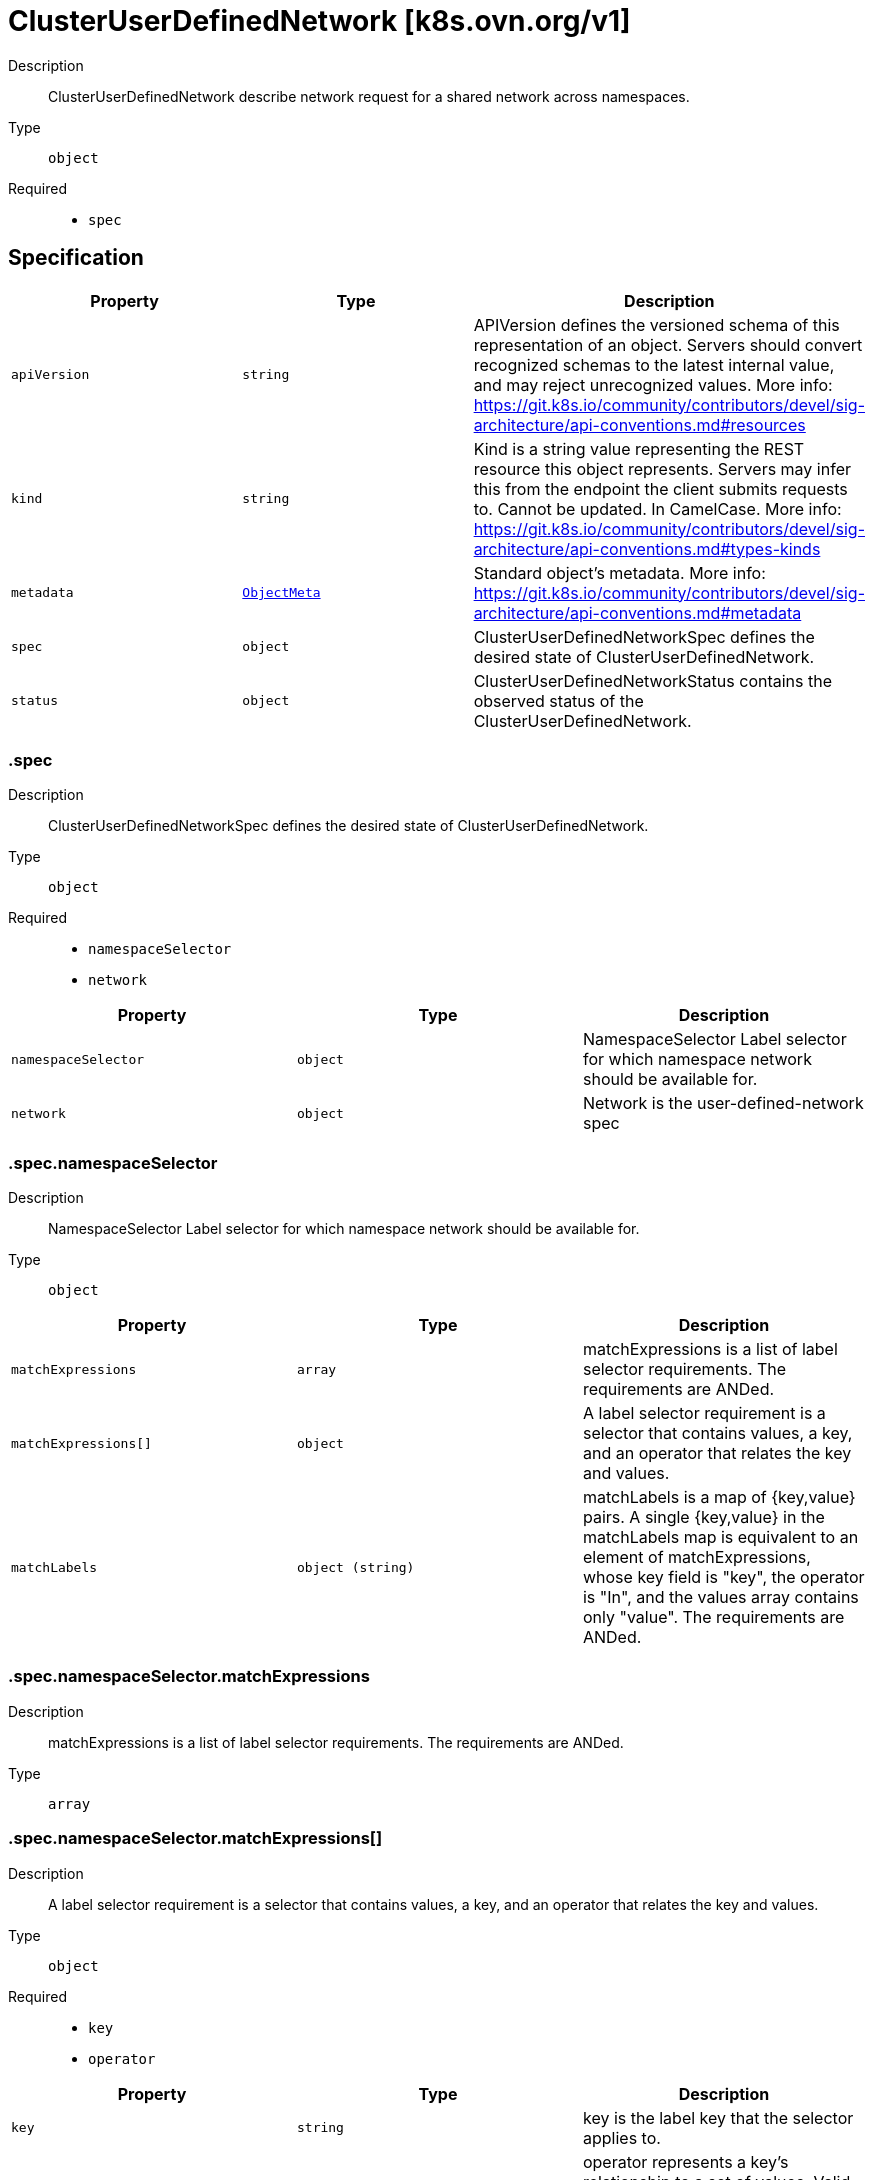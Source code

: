 // Automatically generated by 'openshift-apidocs-gen'. Do not edit.
:_mod-docs-content-type: ASSEMBLY
[id="clusteruserdefinednetwork-k8s-ovn-org-v1"]
= ClusterUserDefinedNetwork [k8s.ovn.org/v1]

:toc: macro
:toc-title:

toc::[]


Description::
+
--
ClusterUserDefinedNetwork describe network request for a shared network across namespaces.
--

Type::
  `object`

Required::
  - `spec`


== Specification

[cols="1,1,1",options="header"]
|===
| Property | Type | Description

| `apiVersion`
| `string`
| APIVersion defines the versioned schema of this representation of an object. Servers should convert recognized schemas to the latest internal value, and may reject unrecognized values. More info: https://git.k8s.io/community/contributors/devel/sig-architecture/api-conventions.md#resources

| `kind`
| `string`
| Kind is a string value representing the REST resource this object represents. Servers may infer this from the endpoint the client submits requests to. Cannot be updated. In CamelCase. More info: https://git.k8s.io/community/contributors/devel/sig-architecture/api-conventions.md#types-kinds

| `metadata`
| xref:../objects/index.adoc#io-k8s-apimachinery-pkg-apis-meta-v1-ObjectMeta[`ObjectMeta`]
| Standard object's metadata. More info: https://git.k8s.io/community/contributors/devel/sig-architecture/api-conventions.md#metadata

| `spec`
| `object`
| ClusterUserDefinedNetworkSpec defines the desired state of ClusterUserDefinedNetwork.

| `status`
| `object`
| ClusterUserDefinedNetworkStatus contains the observed status of the ClusterUserDefinedNetwork.

|===
=== .spec
Description::
+
--
ClusterUserDefinedNetworkSpec defines the desired state of ClusterUserDefinedNetwork.
--

Type::
  `object`

Required::
  - `namespaceSelector`
  - `network`



[cols="1,1,1",options="header"]
|===
| Property | Type | Description

| `namespaceSelector`
| `object`
| NamespaceSelector Label selector for which namespace network should be available for.

| `network`
| `object`
| Network is the user-defined-network spec

|===
=== .spec.namespaceSelector
Description::
+
--
NamespaceSelector Label selector for which namespace network should be available for.
--

Type::
  `object`




[cols="1,1,1",options="header"]
|===
| Property | Type | Description

| `matchExpressions`
| `array`
| matchExpressions is a list of label selector requirements. The requirements are ANDed.

| `matchExpressions[]`
| `object`
| A label selector requirement is a selector that contains values, a key, and an operator that
relates the key and values.

| `matchLabels`
| `object (string)`
| matchLabels is a map of {key,value} pairs. A single {key,value} in the matchLabels
map is equivalent to an element of matchExpressions, whose key field is "key", the
operator is "In", and the values array contains only "value". The requirements are ANDed.

|===
=== .spec.namespaceSelector.matchExpressions
Description::
+
--
matchExpressions is a list of label selector requirements. The requirements are ANDed.
--

Type::
  `array`




=== .spec.namespaceSelector.matchExpressions[]
Description::
+
--
A label selector requirement is a selector that contains values, a key, and an operator that
relates the key and values.
--

Type::
  `object`

Required::
  - `key`
  - `operator`



[cols="1,1,1",options="header"]
|===
| Property | Type | Description

| `key`
| `string`
| key is the label key that the selector applies to.

| `operator`
| `string`
| operator represents a key's relationship to a set of values.
Valid operators are In, NotIn, Exists and DoesNotExist.

| `values`
| `array (string)`
| values is an array of string values. If the operator is In or NotIn,
the values array must be non-empty. If the operator is Exists or DoesNotExist,
the values array must be empty. This array is replaced during a strategic
merge patch.

|===
=== .spec.network
Description::
+
--
Network is the user-defined-network spec
--

Type::
  `object`

Required::
  - `topology`



[cols="1,1,1",options="header"]
|===
| Property | Type | Description

| `layer2`
| `object`
| Layer2 is the Layer2 topology configuration.

| `layer3`
| `object`
| Layer3 is the Layer3 topology configuration.

| `localnet`
| `object`
| Localnet is the Localnet topology configuration.

| `topology`
| `string`
| Topology describes network configuration.

Allowed values are "Layer3", "Layer2" and "Localnet".
Layer3 topology creates a layer 2 segment per node, each with a different subnet. Layer 3 routing is used to interconnect node subnets.
Layer2 topology creates one logical switch shared by all nodes.
Localnet topology is based on layer 2 topology, but also allows connecting to an existent (configured) physical network to provide north-south traffic to the workloads.

|===
=== .spec.network.layer2
Description::
+
--
Layer2 is the Layer2 topology configuration.
--

Type::
  `object`

Required::
  - `role`



[cols="1,1,1",options="header"]
|===
| Property | Type | Description

| `ipam`
| `object`
| IPAM section contains IPAM-related configuration for the network.

| `joinSubnets`
| `array (string)`
| JoinSubnets are used inside the OVN network topology.

Dual-stack clusters may set 2 subnets (one for each IP family), otherwise only 1 subnet is allowed.
This field is only allowed for "Primary" network.
It is not recommended to set this field without explicit need and understanding of the OVN network topology.
When omitted, the platform will choose a reasonable default which is subject to change over time.

| `mtu`
| `integer`
| MTU is the maximum transmission unit for a network.
MTU is optional, if not provided, the globally configured value in OVN-Kubernetes (defaults to 1400) is used for the network.

| `role`
| `string`
| Role describes the network role in the pod.

Allowed value is "Secondary".
Secondary network is only assigned to pods that use `k8s.v1.cni.cncf.io/networks` annotation to select given network.

| `subnets`
| `array (string)`
| Subnets are used for the pod network across the cluster.
Dual-stack clusters may set 2 subnets (one for each IP family), otherwise only 1 subnet is allowed.

The format should match standard CIDR notation (for example, "10.128.0.0/16").
This field must be omitted if `ipam.mode` is `Disabled`.

|===
=== .spec.network.layer2.ipam
Description::
+
--
IPAM section contains IPAM-related configuration for the network.
--

Type::
  `object`




[cols="1,1,1",options="header"]
|===
| Property | Type | Description

| `lifecycle`
| `string`
| Lifecycle controls IP addresses management lifecycle.

The only allowed value is Persistent. When set, the IP addresses assigned by OVN Kubernetes will be persisted in an
`ipamclaims.k8s.cni.cncf.io` object. These IP addresses will be reused by other pods if requested.
Only supported when mode is `Enabled`.

| `mode`
| `string`
| Mode controls how much of the IP configuration will be managed by OVN.
`Enabled` means OVN-Kubernetes will apply IP configuration to the SDN infrastructure and it will also assign IPs
from the selected subnet to the individual pods.
`Disabled` means OVN-Kubernetes will only assign MAC addresses and provide layer 2 communication, letting users
configure IP addresses for the pods.
`Disabled` is only available for Secondary networks.
By disabling IPAM, any Kubernetes features that rely on selecting pods by IP will no longer function
(such as network policy, services, etc). Additionally, IP port security will also be disabled for interfaces attached to this network.
Defaults to `Enabled`.

|===
=== .spec.network.layer3
Description::
+
--
Layer3 is the Layer3 topology configuration.
--

Type::
  `object`

Required::
  - `role`
  - `subnets`



[cols="1,1,1",options="header"]
|===
| Property | Type | Description

| `joinSubnets`
| `array (string)`
| JoinSubnets are used inside the OVN network topology.

Dual-stack clusters may set 2 subnets (one for each IP family), otherwise only 1 subnet is allowed.
This field is only allowed for "Primary" network.
It is not recommended to set this field without explicit need and understanding of the OVN network topology.
When omitted, the platform will choose a reasonable default which is subject to change over time.

| `mtu`
| `integer`
| MTU is the maximum transmission unit for a network.

MTU is optional, if not provided, the globally configured value in OVN-Kubernetes (defaults to 1400) is used for the network.

| `role`
| `string`
| Role describes the network role in the pod.

Allowed values are "Primary" and "Secondary".
Primary network is automatically assigned to every pod created in the same namespace.
Secondary network is only assigned to pods that use `k8s.v1.cni.cncf.io/networks` annotation to select given network.

| `subnets`
| `array`
| Subnets are used for the pod network across the cluster.

Dual-stack clusters may set 2 subnets (one for each IP family), otherwise only 1 subnet is allowed.
Given subnet is split into smaller subnets for every node.

| `subnets[]`
| `object`
| 

|===
=== .spec.network.layer3.subnets
Description::
+
--
Subnets are used for the pod network across the cluster.

Dual-stack clusters may set 2 subnets (one for each IP family), otherwise only 1 subnet is allowed.
Given subnet is split into smaller subnets for every node.
--

Type::
  `array`




=== .spec.network.layer3.subnets[]
Description::
+
--

--

Type::
  `object`

Required::
  - `cidr`



[cols="1,1,1",options="header"]
|===
| Property | Type | Description

| `cidr`
| `string`
| CIDR specifies L3Subnet, which is split into smaller subnets for every node.

| `hostSubnet`
| `integer`
| HostSubnet specifies the subnet size for every node.

When not set, it will be assigned automatically.

|===
=== .spec.network.localnet
Description::
+
--
Localnet is the Localnet topology configuration.
--

Type::
  `object`

Required::
  - `physicalNetworkName`
  - `role`



[cols="1,1,1",options="header"]
|===
| Property | Type | Description

| `excludeSubnets`
| `array (string)`
| excludeSubnets is a list of CIDRs to be removed from the specified CIDRs in `subnets`.
The CIDRs in this list must be in range of at least one subnet specified in `subnets`.
excludeSubnets is optional. When omitted no IP address is excluded and all IP addresses specified in `subnets`
are subject to assignment.
The format should match standard CIDR notation (for example, "10.128.0.0/16").
This field must be omitted if `subnets` is unset or `ipam.mode` is `Disabled`.
When `physicalNetworkName` points to OVS bridge mapping of a network with reserved IP addresses
(which shouldn't be assigned by OVN-Kubernetes), the specified CIDRs will not be assigned. For example:
Given: `subnets: "10.0.0.0/24"`, `excludeSubnets: "10.0.0.200/30", the following addresses will not be assigned
to pods: `10.0.0.201`, `10.0.0.202`.

| `ipam`
| `object`
| ipam configurations for the network.
ipam is optional. When omitted, `subnets` must be specified.
When `ipam.mode` is `Disabled`, `subnets` must be omitted.
`ipam.mode` controls how much of the IP configuration will be managed by OVN.
   When `Enabled`, OVN-Kubernetes will apply IP configuration to the SDN infra and assign IPs from the selected
   subnet to the pods.
   When `Disabled`, OVN-Kubernetes only assigns MAC addresses, and provides layer2 communication, and enables users
   to configure IP addresses on the pods.
`ipam.lifecycle` controls IP addresses management lifecycle.
   When set to 'Persistent', the assigned IP addresses will be persisted in `ipamclaims.k8s.cni.cncf.io` object.
	  Useful for VMs, IP address will be persistent after restarts and migrations. Supported when `ipam.mode` is `Enabled`.

| `mtu`
| `integer`
| mtu is the maximum transmission unit for a network.
mtu is optional. When omitted, the configured value in OVN-Kubernetes (defaults to 1500 for localnet topology)
is used for the network.
Minimum value for IPv4 subnet is 576, and for IPv6 subnet is 1280.
Maximum value is 65536.
In a scenario `physicalNetworkName` points to OVS bridge mapping of a network configured with certain MTU settings,
this field enables configuring the same MTU on pod interface, having the pod MTU aligned with the network MTU.
Misaligned MTU across the stack (e.g.: pod has MTU X, node NIC has MTU Y), could result in network disruptions
and bad performance.

| `physicalNetworkName`
| `string`
| physicalNetworkName points to the OVS bridge-mapping's network-name configured in the nodes, required.
Min length is 1, max length is 253, cannot contain `,` or `:` characters.
In case OVS bridge-mapping is defined by Kubernetes-nmstate with `NodeNetworkConfigurationPolicy` (NNCP),
this field should point to the NNCP `spec.desiredState.ovn.bridge-mappings` item's `localnet` value.

| `role`
| `string`
| role describes the network role in the pod, required.
Controls whether the pod interface will act as primary or secondary.
Localnet topology supports `Secondary` only.
The network will be assigned to pods that have the `k8s.v1.cni.cncf.io/networks` annotation in place pointing
to subject.

| `subnets`
| `array (string)`
| subnets is a list of subnets used for pods in this localnet network across the cluster.
The list may be either 1 IPv4 subnet, 1 IPv6 subnet, or 1 of each IP family.
When set, OVN-Kubernetes assigns an IP address from the specified CIDRs to the connected pod,
eliminating the need for manual IP assignment or reliance on an external IPAM service (e.g., a DHCP server).
subnets is optional. When omitted OVN-Kubernetes won't assign IP address automatically.
Dual-stack clusters may set 2 subnets (one for each IP family), otherwise only 1 subnet is allowed.
The format should match standard CIDR notation (for example, "10.128.0.0/16").
This field must be omitted if `ipam.mode` is `Disabled`.
When physicalNetworkName points to the OVS bridge mapping of a network that provides IPAM services
(e.g., a DHCP server), ipam.mode should be set to Disabled. This turns off OVN-Kubernetes IPAM and avoids
conflicts with the existing IPAM services on this localnet network.

| `vlan`
| `object`
| vlan configuration for the network.
vlan.mode is the VLAN mode.
  When "Access" is set, OVN-Kubernetes configures the network logical switch port in access mode.
vlan.access is the access VLAN configuration.
vlan.access.id is the VLAN ID (VID) to be set on the network logical switch port.
vlan is optional, when omitted the underlying network default VLAN will be used (usually `1`).
When set, OVN-Kubernetes will apply VLAN configuration to the SDN infra and to the connected pods.

|===
=== .spec.network.localnet.ipam
Description::
+
--
ipam configurations for the network.
ipam is optional. When omitted, `subnets` must be specified.
When `ipam.mode` is `Disabled`, `subnets` must be omitted.
`ipam.mode` controls how much of the IP configuration will be managed by OVN.
   When `Enabled`, OVN-Kubernetes will apply IP configuration to the SDN infra and assign IPs from the selected
   subnet to the pods.
   When `Disabled`, OVN-Kubernetes only assigns MAC addresses, and provides layer2 communication, and enables users
   to configure IP addresses on the pods.
`ipam.lifecycle` controls IP addresses management lifecycle.
   When set to 'Persistent', the assigned IP addresses will be persisted in `ipamclaims.k8s.cni.cncf.io` object.
	  Useful for VMs, IP address will be persistent after restarts and migrations. Supported when `ipam.mode` is `Enabled`.
--

Type::
  `object`




[cols="1,1,1",options="header"]
|===
| Property | Type | Description

| `lifecycle`
| `string`
| Lifecycle controls IP addresses management lifecycle.

The only allowed value is Persistent. When set, the IP addresses assigned by OVN Kubernetes will be persisted in an
`ipamclaims.k8s.cni.cncf.io` object. These IP addresses will be reused by other pods if requested.
Only supported when mode is `Enabled`.

| `mode`
| `string`
| Mode controls how much of the IP configuration will be managed by OVN.
`Enabled` means OVN-Kubernetes will apply IP configuration to the SDN infrastructure and it will also assign IPs
from the selected subnet to the individual pods.
`Disabled` means OVN-Kubernetes will only assign MAC addresses and provide layer 2 communication, letting users
configure IP addresses for the pods.
`Disabled` is only available for Secondary networks.
By disabling IPAM, any Kubernetes features that rely on selecting pods by IP will no longer function
(such as network policy, services, etc). Additionally, IP port security will also be disabled for interfaces attached to this network.
Defaults to `Enabled`.

|===
=== .spec.network.localnet.vlan
Description::
+
--
vlan configuration for the network.
vlan.mode is the VLAN mode.
  When "Access" is set, OVN-Kubernetes configures the network logical switch port in access mode.
vlan.access is the access VLAN configuration.
vlan.access.id is the VLAN ID (VID) to be set on the network logical switch port.
vlan is optional, when omitted the underlying network default VLAN will be used (usually `1`).
When set, OVN-Kubernetes will apply VLAN configuration to the SDN infra and to the connected pods.
--

Type::
  `object`

Required::
  - `mode`



[cols="1,1,1",options="header"]
|===
| Property | Type | Description

| `access`
| `object`
| Access is the access VLAN configuration

| `mode`
| `string`
| mode describe the network VLAN mode.
Allowed value is "Access".
Access sets the network logical switch port in access mode, according to the config.

|===
=== .spec.network.localnet.vlan.access
Description::
+
--
Access is the access VLAN configuration
--

Type::
  `object`

Required::
  - `id`



[cols="1,1,1",options="header"]
|===
| Property | Type | Description

| `id`
| `integer`
| id is the VLAN ID (VID) to be set for the network.
id should be higher than 0 and lower than 4095.

|===
=== .status
Description::
+
--
ClusterUserDefinedNetworkStatus contains the observed status of the ClusterUserDefinedNetwork.
--

Type::
  `object`




[cols="1,1,1",options="header"]
|===
| Property | Type | Description

| `conditions`
| `array`
| Conditions slice of condition objects indicating details about ClusterUserDefineNetwork status.

| `conditions[]`
| `object`
| Condition contains details for one aspect of the current state of this API Resource.

|===
=== .status.conditions
Description::
+
--
Conditions slice of condition objects indicating details about ClusterUserDefineNetwork status.
--

Type::
  `array`




=== .status.conditions[]
Description::
+
--
Condition contains details for one aspect of the current state of this API Resource.
--

Type::
  `object`

Required::
  - `lastTransitionTime`
  - `message`
  - `reason`
  - `status`
  - `type`



[cols="1,1,1",options="header"]
|===
| Property | Type | Description

| `lastTransitionTime`
| `string`
| lastTransitionTime is the last time the condition transitioned from one status to another.
This should be when the underlying condition changed.  If that is not known, then using the time when the API field changed is acceptable.

| `message`
| `string`
| message is a human readable message indicating details about the transition.
This may be an empty string.

| `observedGeneration`
| `integer`
| observedGeneration represents the .metadata.generation that the condition was set based upon.
For instance, if .metadata.generation is currently 12, but the .status.conditions[x].observedGeneration is 9, the condition is out of date
with respect to the current state of the instance.

| `reason`
| `string`
| reason contains a programmatic identifier indicating the reason for the condition's last transition.
Producers of specific condition types may define expected values and meanings for this field,
and whether the values are considered a guaranteed API.
The value should be a CamelCase string.
This field may not be empty.

| `status`
| `string`
| status of the condition, one of True, False, Unknown.

| `type`
| `string`
| type of condition in CamelCase or in foo.example.com/CamelCase.

|===

== API endpoints

The following API endpoints are available:

* `/apis/k8s.ovn.org/v1/clusteruserdefinednetworks`
- `DELETE`: delete collection of ClusterUserDefinedNetwork
- `GET`: list objects of kind ClusterUserDefinedNetwork
- `POST`: create a ClusterUserDefinedNetwork
* `/apis/k8s.ovn.org/v1/clusteruserdefinednetworks/{name}`
- `DELETE`: delete a ClusterUserDefinedNetwork
- `GET`: read the specified ClusterUserDefinedNetwork
- `PATCH`: partially update the specified ClusterUserDefinedNetwork
- `PUT`: replace the specified ClusterUserDefinedNetwork
* `/apis/k8s.ovn.org/v1/clusteruserdefinednetworks/{name}/status`
- `GET`: read status of the specified ClusterUserDefinedNetwork
- `PATCH`: partially update status of the specified ClusterUserDefinedNetwork
- `PUT`: replace status of the specified ClusterUserDefinedNetwork


=== /apis/k8s.ovn.org/v1/clusteruserdefinednetworks



HTTP method::
  `DELETE`

Description::
  delete collection of ClusterUserDefinedNetwork




.HTTP responses
[cols="1,1",options="header"]
|===
| HTTP code | Reponse body
| 200 - OK
| xref:../objects/index.adoc#io-k8s-apimachinery-pkg-apis-meta-v1-Status[`Status`] schema
| 401 - Unauthorized
| Empty
|===

HTTP method::
  `GET`

Description::
  list objects of kind ClusterUserDefinedNetwork




.HTTP responses
[cols="1,1",options="header"]
|===
| HTTP code | Reponse body
| 200 - OK
| xref:../objects/index.adoc#org-ovn-k8s-v1-ClusterUserDefinedNetworkList[`ClusterUserDefinedNetworkList`] schema
| 401 - Unauthorized
| Empty
|===

HTTP method::
  `POST`

Description::
  create a ClusterUserDefinedNetwork


.Query parameters
[cols="1,1,2",options="header"]
|===
| Parameter | Type | Description
| `dryRun`
| `string`
| When present, indicates that modifications should not be persisted. An invalid or unrecognized dryRun directive will result in an error response and no further processing of the request. Valid values are: - All: all dry run stages will be processed
| `fieldValidation`
| `string`
| fieldValidation instructs the server on how to handle objects in the request (POST/PUT/PATCH) containing unknown or duplicate fields. Valid values are: - Ignore: This will ignore any unknown fields that are silently dropped from the object, and will ignore all but the last duplicate field that the decoder encounters. This is the default behavior prior to v1.23. - Warn: This will send a warning via the standard warning response header for each unknown field that is dropped from the object, and for each duplicate field that is encountered. The request will still succeed if there are no other errors, and will only persist the last of any duplicate fields. This is the default in v1.23+ - Strict: This will fail the request with a BadRequest error if any unknown fields would be dropped from the object, or if any duplicate fields are present. The error returned from the server will contain all unknown and duplicate fields encountered.
|===

.Body parameters
[cols="1,1,2",options="header"]
|===
| Parameter | Type | Description
| `body`
| xref:../network_apis/clusteruserdefinednetwork-k8s-ovn-org-v1.adoc#clusteruserdefinednetwork-k8s-ovn-org-v1[`ClusterUserDefinedNetwork`] schema
| 
|===

.HTTP responses
[cols="1,1",options="header"]
|===
| HTTP code | Reponse body
| 200 - OK
| xref:../network_apis/clusteruserdefinednetwork-k8s-ovn-org-v1.adoc#clusteruserdefinednetwork-k8s-ovn-org-v1[`ClusterUserDefinedNetwork`] schema
| 201 - Created
| xref:../network_apis/clusteruserdefinednetwork-k8s-ovn-org-v1.adoc#clusteruserdefinednetwork-k8s-ovn-org-v1[`ClusterUserDefinedNetwork`] schema
| 202 - Accepted
| xref:../network_apis/clusteruserdefinednetwork-k8s-ovn-org-v1.adoc#clusteruserdefinednetwork-k8s-ovn-org-v1[`ClusterUserDefinedNetwork`] schema
| 401 - Unauthorized
| Empty
|===


=== /apis/k8s.ovn.org/v1/clusteruserdefinednetworks/{name}

.Global path parameters
[cols="1,1,2",options="header"]
|===
| Parameter | Type | Description
| `name`
| `string`
| name of the ClusterUserDefinedNetwork
|===


HTTP method::
  `DELETE`

Description::
  delete a ClusterUserDefinedNetwork


.Query parameters
[cols="1,1,2",options="header"]
|===
| Parameter | Type | Description
| `dryRun`
| `string`
| When present, indicates that modifications should not be persisted. An invalid or unrecognized dryRun directive will result in an error response and no further processing of the request. Valid values are: - All: all dry run stages will be processed
|===


.HTTP responses
[cols="1,1",options="header"]
|===
| HTTP code | Reponse body
| 200 - OK
| xref:../objects/index.adoc#io-k8s-apimachinery-pkg-apis-meta-v1-Status[`Status`] schema
| 202 - Accepted
| xref:../objects/index.adoc#io-k8s-apimachinery-pkg-apis-meta-v1-Status[`Status`] schema
| 401 - Unauthorized
| Empty
|===

HTTP method::
  `GET`

Description::
  read the specified ClusterUserDefinedNetwork




.HTTP responses
[cols="1,1",options="header"]
|===
| HTTP code | Reponse body
| 200 - OK
| xref:../network_apis/clusteruserdefinednetwork-k8s-ovn-org-v1.adoc#clusteruserdefinednetwork-k8s-ovn-org-v1[`ClusterUserDefinedNetwork`] schema
| 401 - Unauthorized
| Empty
|===

HTTP method::
  `PATCH`

Description::
  partially update the specified ClusterUserDefinedNetwork


.Query parameters
[cols="1,1,2",options="header"]
|===
| Parameter | Type | Description
| `dryRun`
| `string`
| When present, indicates that modifications should not be persisted. An invalid or unrecognized dryRun directive will result in an error response and no further processing of the request. Valid values are: - All: all dry run stages will be processed
| `fieldValidation`
| `string`
| fieldValidation instructs the server on how to handle objects in the request (POST/PUT/PATCH) containing unknown or duplicate fields. Valid values are: - Ignore: This will ignore any unknown fields that are silently dropped from the object, and will ignore all but the last duplicate field that the decoder encounters. This is the default behavior prior to v1.23. - Warn: This will send a warning via the standard warning response header for each unknown field that is dropped from the object, and for each duplicate field that is encountered. The request will still succeed if there are no other errors, and will only persist the last of any duplicate fields. This is the default in v1.23+ - Strict: This will fail the request with a BadRequest error if any unknown fields would be dropped from the object, or if any duplicate fields are present. The error returned from the server will contain all unknown and duplicate fields encountered.
|===


.HTTP responses
[cols="1,1",options="header"]
|===
| HTTP code | Reponse body
| 200 - OK
| xref:../network_apis/clusteruserdefinednetwork-k8s-ovn-org-v1.adoc#clusteruserdefinednetwork-k8s-ovn-org-v1[`ClusterUserDefinedNetwork`] schema
| 401 - Unauthorized
| Empty
|===

HTTP method::
  `PUT`

Description::
  replace the specified ClusterUserDefinedNetwork


.Query parameters
[cols="1,1,2",options="header"]
|===
| Parameter | Type | Description
| `dryRun`
| `string`
| When present, indicates that modifications should not be persisted. An invalid or unrecognized dryRun directive will result in an error response and no further processing of the request. Valid values are: - All: all dry run stages will be processed
| `fieldValidation`
| `string`
| fieldValidation instructs the server on how to handle objects in the request (POST/PUT/PATCH) containing unknown or duplicate fields. Valid values are: - Ignore: This will ignore any unknown fields that are silently dropped from the object, and will ignore all but the last duplicate field that the decoder encounters. This is the default behavior prior to v1.23. - Warn: This will send a warning via the standard warning response header for each unknown field that is dropped from the object, and for each duplicate field that is encountered. The request will still succeed if there are no other errors, and will only persist the last of any duplicate fields. This is the default in v1.23+ - Strict: This will fail the request with a BadRequest error if any unknown fields would be dropped from the object, or if any duplicate fields are present. The error returned from the server will contain all unknown and duplicate fields encountered.
|===

.Body parameters
[cols="1,1,2",options="header"]
|===
| Parameter | Type | Description
| `body`
| xref:../network_apis/clusteruserdefinednetwork-k8s-ovn-org-v1.adoc#clusteruserdefinednetwork-k8s-ovn-org-v1[`ClusterUserDefinedNetwork`] schema
| 
|===

.HTTP responses
[cols="1,1",options="header"]
|===
| HTTP code | Reponse body
| 200 - OK
| xref:../network_apis/clusteruserdefinednetwork-k8s-ovn-org-v1.adoc#clusteruserdefinednetwork-k8s-ovn-org-v1[`ClusterUserDefinedNetwork`] schema
| 201 - Created
| xref:../network_apis/clusteruserdefinednetwork-k8s-ovn-org-v1.adoc#clusteruserdefinednetwork-k8s-ovn-org-v1[`ClusterUserDefinedNetwork`] schema
| 401 - Unauthorized
| Empty
|===


=== /apis/k8s.ovn.org/v1/clusteruserdefinednetworks/{name}/status

.Global path parameters
[cols="1,1,2",options="header"]
|===
| Parameter | Type | Description
| `name`
| `string`
| name of the ClusterUserDefinedNetwork
|===


HTTP method::
  `GET`

Description::
  read status of the specified ClusterUserDefinedNetwork




.HTTP responses
[cols="1,1",options="header"]
|===
| HTTP code | Reponse body
| 200 - OK
| xref:../network_apis/clusteruserdefinednetwork-k8s-ovn-org-v1.adoc#clusteruserdefinednetwork-k8s-ovn-org-v1[`ClusterUserDefinedNetwork`] schema
| 401 - Unauthorized
| Empty
|===

HTTP method::
  `PATCH`

Description::
  partially update status of the specified ClusterUserDefinedNetwork


.Query parameters
[cols="1,1,2",options="header"]
|===
| Parameter | Type | Description
| `dryRun`
| `string`
| When present, indicates that modifications should not be persisted. An invalid or unrecognized dryRun directive will result in an error response and no further processing of the request. Valid values are: - All: all dry run stages will be processed
| `fieldValidation`
| `string`
| fieldValidation instructs the server on how to handle objects in the request (POST/PUT/PATCH) containing unknown or duplicate fields. Valid values are: - Ignore: This will ignore any unknown fields that are silently dropped from the object, and will ignore all but the last duplicate field that the decoder encounters. This is the default behavior prior to v1.23. - Warn: This will send a warning via the standard warning response header for each unknown field that is dropped from the object, and for each duplicate field that is encountered. The request will still succeed if there are no other errors, and will only persist the last of any duplicate fields. This is the default in v1.23+ - Strict: This will fail the request with a BadRequest error if any unknown fields would be dropped from the object, or if any duplicate fields are present. The error returned from the server will contain all unknown and duplicate fields encountered.
|===


.HTTP responses
[cols="1,1",options="header"]
|===
| HTTP code | Reponse body
| 200 - OK
| xref:../network_apis/clusteruserdefinednetwork-k8s-ovn-org-v1.adoc#clusteruserdefinednetwork-k8s-ovn-org-v1[`ClusterUserDefinedNetwork`] schema
| 401 - Unauthorized
| Empty
|===

HTTP method::
  `PUT`

Description::
  replace status of the specified ClusterUserDefinedNetwork


.Query parameters
[cols="1,1,2",options="header"]
|===
| Parameter | Type | Description
| `dryRun`
| `string`
| When present, indicates that modifications should not be persisted. An invalid or unrecognized dryRun directive will result in an error response and no further processing of the request. Valid values are: - All: all dry run stages will be processed
| `fieldValidation`
| `string`
| fieldValidation instructs the server on how to handle objects in the request (POST/PUT/PATCH) containing unknown or duplicate fields. Valid values are: - Ignore: This will ignore any unknown fields that are silently dropped from the object, and will ignore all but the last duplicate field that the decoder encounters. This is the default behavior prior to v1.23. - Warn: This will send a warning via the standard warning response header for each unknown field that is dropped from the object, and for each duplicate field that is encountered. The request will still succeed if there are no other errors, and will only persist the last of any duplicate fields. This is the default in v1.23+ - Strict: This will fail the request with a BadRequest error if any unknown fields would be dropped from the object, or if any duplicate fields are present. The error returned from the server will contain all unknown and duplicate fields encountered.
|===

.Body parameters
[cols="1,1,2",options="header"]
|===
| Parameter | Type | Description
| `body`
| xref:../network_apis/clusteruserdefinednetwork-k8s-ovn-org-v1.adoc#clusteruserdefinednetwork-k8s-ovn-org-v1[`ClusterUserDefinedNetwork`] schema
| 
|===

.HTTP responses
[cols="1,1",options="header"]
|===
| HTTP code | Reponse body
| 200 - OK
| xref:../network_apis/clusteruserdefinednetwork-k8s-ovn-org-v1.adoc#clusteruserdefinednetwork-k8s-ovn-org-v1[`ClusterUserDefinedNetwork`] schema
| 201 - Created
| xref:../network_apis/clusteruserdefinednetwork-k8s-ovn-org-v1.adoc#clusteruserdefinednetwork-k8s-ovn-org-v1[`ClusterUserDefinedNetwork`] schema
| 401 - Unauthorized
| Empty
|===


